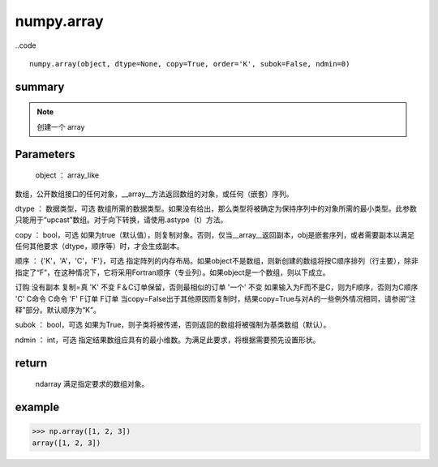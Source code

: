 numpy.array
===================

..code ::

    numpy.array(object, dtype=None, copy=True, order='K', subok=False, ndmin=0)

summary
-------------

.. note:: 
    创建一个 array

Parameters
----------------

    object ： array_like
数组，公开数组接口的任何对象，__array__方法返回数组的对象，或任何（嵌套）序列。

dtype ： 数据类型，可选
数组所需的数据类型。如果没有给出，那么类型将被确定为保持序列中的对象所需的最小类型。此参数只能用于“upcast”数组。对于向下转换，请使用.astype（t）方法。

copy ： bool，可选
如果为true（默认值），则复制对象。否则，仅当__array__返回副本，obj是嵌套序列，或者需要副本以满足任何其他要求（dtype，顺序等）时，才会生成副本。

顺序 ： {'K'，'A'，'C'，'F'}，可选
指定阵列的内存布局。如果object不是数组，则新创建的数组将按C顺序排列（行主要），除非指定了“F”，在这种情况下，它将采用Fortran顺序（专业列）。如果object是一个数组，则以下成立。

订购	没有副本	复制=真
'K'	不变	F＆C订单保留，否则最相似的订单
'一个'	不变	如果输入为F而不是C，则为F顺序，否则为C顺序
'C'	C命令	C命令
'F'	F订单	F订单
当copy=False出于其他原因而复制时，结果copy=True与对A的一些例外情况相同，请参阅“注释”部分。默认顺序为“K”。

subok ： bool，可选
如果为True，则子类将被传递，否则返回的数组将被强制为基类数组（默认）。

ndmin ： int，可选
指定结果数组应具有的最小维数。为满足此要求，将根据需要预先设置形状。

return 
-----------

    ndarray
    满足指定要求的数组对象。

example
-----------

.. code::

    >>> np.array([1, 2, 3])
    array([1, 2, 3])
